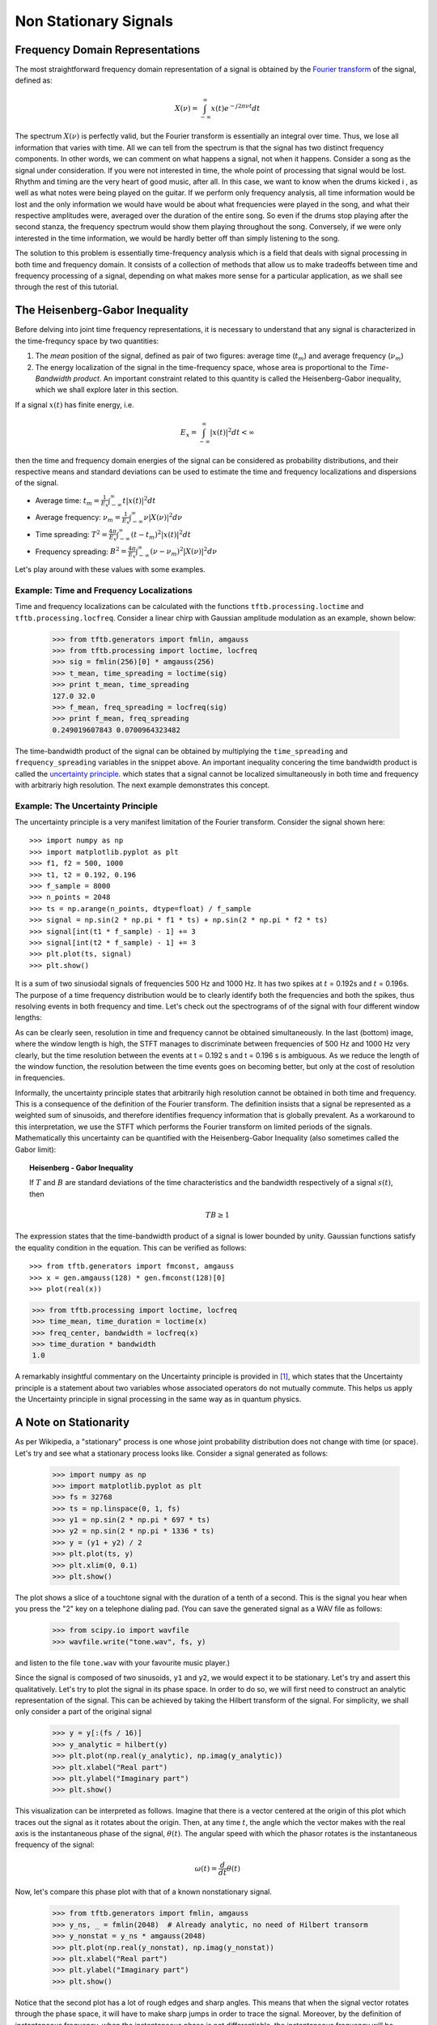 ======================
Non Stationary Signals
======================

Frequency Domain Representations
--------------------------------

The most straightforward frequency domain representation of a signal is
obtained by the `Fourier transform <https://en.wikipedia.org/wiki/Fourier_transform>`_
of the signal, defined as:

    .. math::

      X(\nu) = \int_{-\infty}^{\infty}x(t)e^{-j2\pi\nu t}dt

The spectrum :math:`X(\nu)` is perfectly valid, but the Fourier transform is
essentially an integral over time. Thus, we lose all information that varies
with time. All we can tell from the spectrum is that the signal has two
distinct frequency components. In other words, we can comment on what happens
a signal, not when it happens. Consider a song as the signal under
consideration. If you were not interested in time, the whole point of
processing that signal would be lost. Rhythm and timing are the very heart of
good music, after all. In this case, we want to know when the drums kicked i
, as well as what notes were being played on the guitar. If we perform only
frequency analysis, all time information would be lost and the only
information we would have would be about what frequencies were played in the
song, and what their respective amplitudes were, averaged over the duration
of the entire song. So even if the drums stop playing after the second stanza,
the frequency spectrum would show them playing throughout the song.
Conversely, if we were only interested in the time information, we would be
hardly better off than simply listening to the song.

The solution to this problem is essentially time-frequency analysis which is
a field that deals with signal processing in both time and frequency domain.
It consists of a collection of methods that allow us to make tradeoffs
between time and frequency processing of a signal, depending on what makes
more sense for a particular application, as we shall see through the rest of
this tutorial.

The Heisenberg-Gabor Inequality
-------------------------------

Before delving into joint time frequency representations, it is necessary to
understand that any signal is characterized in the time-frequncy space by two
quantities:

1. The *mean* position of the signal, defined as pair of two figures: average
   time (:math:`t_{m}`) and average frequency (:math:`\nu_{m}`)
2. The energy localization of the signal in the time-frequency space, whose
   area is proportional to the *Time-Bandwidth product*. An important
   constraint related to this quantity is called the Heisenberg-Gabor
   inequality, which we shall explore later in this section.

If a signal :math:`x(t)` has finite energy, i.e.

	.. math::

	  E_{x} = \int_{-\infty}^{\infty} \left|x(t)\right|^{2} dt < \infty

then the time and frequency domain energies of the signal can be considered as
probability distributions, and their respective means and standard deviations
can be used to estimate the time and frequency localizations and dispersions of
the signal.

* Average time:
  :math:`t_{m} = \frac{1}{E_{x}}\int_{-\infty}^{\infty}t\left|x(t)\right|^{2}dt`
* Average frequency:
  :math:`\nu_{m} = \frac{1}{E_{x}}\int_{-\infty}^{\infty}\nu\left|X(\nu)\right|^{2}d\nu`
* Time spreading:
  :math:`T^{2} = \frac{4\pi}{E_{x}}\int_{-\infty}^{\infty}(t-t_{m})^{2}\left|x(t)\right|^{2}dt`
* Frequency spreading:
  :math:`B^{2} = \frac{4\pi}{E_{x}}\int_{-\infty}^{\infty}(\nu-\nu_{m})^{2}\left|X(\nu)\right|^{2}d\nu`

Let's play around with these values with some examples.

Example: Time and Frequency Localizations
`````````````````````````````````````````

Time and frequency localizations can be calculated with the functions
``tftb.processing.loctime`` and ``tftb.processing.locfreq``. Consider a linear
chirp with Gaussian amplitude modulation as an example, shown below:

    .. plot:: _gallery/plot_2_2_1_time_freq_localization.py

    >>> from tftb.generators import fmlin, amgauss
    >>> from tftb.processing import loctime, locfreq
    >>> sig = fmlin(256)[0] * amgauss(256)
    >>> t_mean, time_spreading = loctime(sig)
    >>> print t_mean, time_spreading
    127.0 32.0
    >>> f_mean, freq_spreading = locfreq(sig)
    >>> print f_mean, freq_spreading
    0.249019607843 0.0700964323482

The time-bandwidth product of the signal can be obtained by multiplying the
``time_spreading`` and ``frequency_spreading`` variables in the snippet above.
An important inequality concering the time bandwidth product is called the
`uncertainty principle <https://en.wikipedia.org/wiki/Uncertainty_principle#Signal_processing>`_.
which states that a signal cannot be localized simultaneously in both time and
frequency with arbitrariy high resolution. The next example demonstrates this
concept.

Example: The Uncertainty Principle
``````````````````````````````````

The uncertainty principle is a very manifest limitation of the Fourier
transform. Consider the signal shown here::

    >>> import numpy as np
    >>> import matplotlib.pyplot as plt
    >>> f1, f2 = 500, 1000
    >>> t1, t2 = 0.192, 0.196
    >>> f_sample = 8000
    >>> n_points = 2048
    >>> ts = np.arange(n_points, dtype=float) / f_sample
    >>> signal = np.sin(2 * np.pi * f1 * ts) + np.sin(2 * np.pi * f2 * ts)
    >>> signal[int(t1 * f_sample) - 1] += 3
    >>> signal[int(t2 * f_sample) - 1] += 3
    >>> plt.plot(ts, signal)
    >>> plt.show()

.. plot:: misc_plots/uncertainty_example_plot.py

It is a sum of two sinusiodal signals of frequencies 500 Hz and 1000 Hz. It has
two spikes at :math:`t` = 0.192s and :math:`t` = 0.196s. The purpose of a time frequency
distribution would be to clearly identify both the frequencies and both the spikes,
thus resolving events in both frequency and time. Let's check out the spectrograms of
of the signal with four different window lengths:

.. plot:: misc_plots/uncertainty_stft.py

As can be clearly seen, resolution in time and frequency
cannot be obtained simultaneously. In the last (bottom) image, where the
window length is high, the STFT manages to discriminate between frequencies
of 500 Hz and 1000 Hz very clearly, but the time resolution between the
events at t = 0.192 s and t = 0.196 s is ambiguous. As we reduce the length
of the window function, the resolution between the time events goes on
becoming better, but only at the cost of resolution in frequencies.

Informally, the uncertainty principle states
that arbitrarily high resolution cannot be obtained in both time and frequency.
This is a consequence of the definition of the Fourier transform. The
definition insists that a signal be represented as a weighted sum of sinusoids,
and therefore identifies frequency information that is globally prevalent. As
a workaround to this interpretation, we use the STFT which performs the
Fourier transform on limited periods of the signals. Mathematically this
uncertainty can be quantified with the Heisenberg-Gabor Inequality (also
sometimes called the Gabor limit):

.. topic:: Heisenberg - Gabor Inequality

    If :math:`T` and :math:`B` are standard deviations of the time
    characteristics and the bandwidth respectively of a signal :math:`s(t)`,
    then

    .. math::

        TB ≥ 1

The expression states that the time-bandwidth product of a signal is lower
bounded by unity. Gaussian functions satisfy the equality condition in the
equation. This can be verified as follows::

    >>> from tftb.generators import fmconst, amgauss
    >>> x = gen.amgauss(128) * gen.fmconst(128)[0]
    >>> plot(real(x))

.. plot::

  from tftb.generators import fmconst, amgauss
  import matplotlib.pyplot as plt
  from numpy import real
  x = amgauss(128) * fmconst(128)[0]
  plt.plot(real(x))
  plt.grid()
  plt.xlim(0, 128)
  plt.title("Gaussian amplitude modulation")
  plt.show()

.. code-block:: python

    >>> from tftb.processing import loctime, locfreq
    >>> time_mean, time_duration = loctime(x)
    >>> freq_center, bandwidth = locfreq(x)
    >>> time_duration * bandwidth
    1.0

A remarkably insightful commentary on the Uncertainty principle is provided
in [1]_, which states that the Uncertainty principle is a statement about two
variables whose associated operators do not mutually commute. This helps us
apply the Uncertainty principle in signal processing in the same way as in
quantum physics.

A Note on Stationarity
----------------------

As per Wikipedia, a "stationary" process is one whose joint probability
distribution does not change with time (or space). Let's try and see what a
stationary process looks like. Consider a signal generated as follows:

    >>> import numpy as np
    >>> import matplotlib.pyplot as plt
    >>> fs = 32768
    >>> ts = np.linspace(0, 1, fs)
    >>> y1 = np.sin(2 * np.pi * 697 * ts)
    >>> y2 = np.sin(2 * np.pi * 1336 * ts)
    >>> y = (y1 + y2) / 2
    >>> plt.plot(ts, y)
    >>> plt.xlim(0, 0.1)
    >>> plt.show()

    .. plot:: misc_plots/touchtone.py

The plot shows a slice of a touchtone signal with the duration of a tenth of a
second. This is the signal you hear when you press the "2" key on a telephone
dialing pad. (You can save the generated signal as a WAV file as follows:

    >>> from scipy.io import wavfile
    >>> wavfile.write("tone.wav", fs, y)

and listen to the file ``tone.wav`` with your favourite music player.)

Since the signal is composed of two sinusoids, ``y1`` and ``y2``, we would
expect it to be stationary. Let's try and assert this qualitatively. Let's try
to plot the signal in its phase space. In order to do so, we will first need to
construct an analytic representation of the signal. This can be achieved by
taking the Hilbert transform of the signal. For simplicity, we shall only
consider a part of the original signal


    >>> y = y[:(fs / 16)]
    >>> y_analytic = hilbert(y)
    >>> plt.plot(np.real(y_analytic), np.imag(y_analytic))
    >>> plt.xlabel("Real part")
    >>> plt.ylabel("Imaginary part")
    >>> plt.show()
    
    .. plot:: misc_plots/stationary_phase_plot.py

This visualization can be interpreted as follows. Imagine that there is a
vector centered at the origin of this plot which traces out the signal as it
rotates about the origin. Then, at any time :math:`t`, the angle which the
vector makes with the real axis is the instantaneous phase of the signal,
:math:`\theta(t)`. The angular speed with which the phasor rotates is the
instantaneous frequency of the signal:

    .. math::

      \omega(t) = \frac{d}{dt} \theta(t)

Now, let's compare this phase plot with that of a known nonstationary signal.


    >>> from tftb.generators import fmlin, amgauss
    >>> y_ns, _ = fmlin(2048)  # Already analytic, no need of Hilbert transorm
    >>> y_nonstat = y_ns * amgauss(2048)
    >>> plt.plot(np.real(y_nonstat), np.imag(y_nonstat))
    >>> plt.xlabel("Real part")
    >>> plt.ylabel("Imaginary part")
    >>> plt.show()

    .. plot:: misc_plots/nonstationary_phase_plot.py

Notice that the second plot has a lot of rough edges and sharp angles. This
means that when the signal vector rotates through the phase space, it will have
to make sharp jumps in order to trace the signal. Moreover, by the definition
of instantaneous frequency, when the instantaneous phase is not differentiable,
the instantaneous frequency will be indeterminate. By contrast, the phase plot
for the stationary signal is a lot smoother, and we can expect that the
instantaneous frequency will be finite at all times. Physically, this means
that in the nonstationary signal, the variation in frequency components has no
structure, and these components can change arbitrarily.

This phenomenon of arbitrary, unstructured changes in frequency over time is a
symptom of nonstationarity, and will become increasingly relevant as we
proceed.

.. [1] http://www.amazon.com/Time-Frequency-Analysis-Theory-Applications/dp/0135945321

